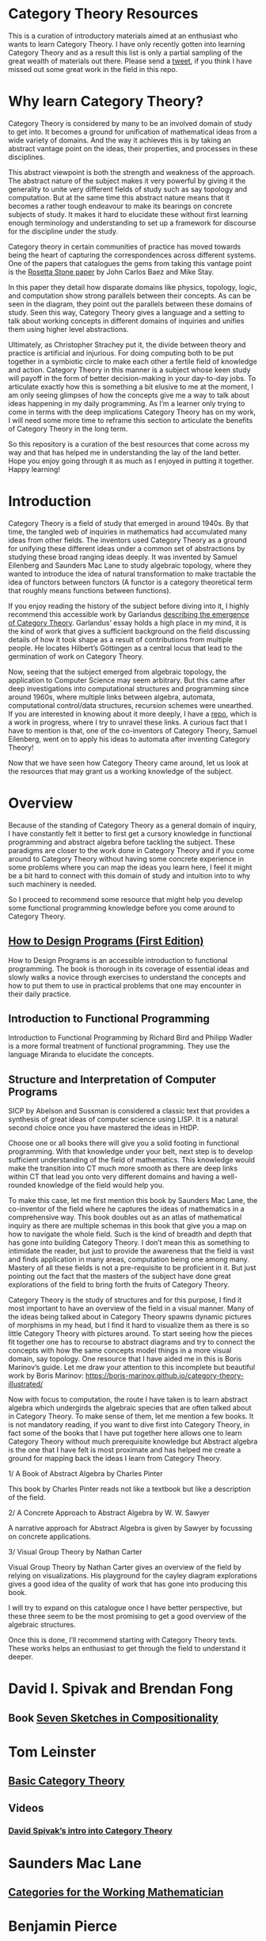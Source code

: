 * Category Theory Resources

[[./img/category-theory-cover.png]]

This is a curation of introductory materials aimed at an enthusiast who wants to learn Category Theory. I have only recently gotten into learning Category Theory and as a result this list is only a partial sampling of the great wealth of materials out there. Please send a [[https://twitter.com/prathyvsh][tweet]], if you think I have missed out some great work in the field in this repo.

* Why learn Category Theory?

Category Theory is considered by many to be an involved domain of study to get into. It becomes a ground for unification of mathematical ideas from a wide variety of domains. And the way it achieves this is by taking an abstract vantage point on the ideas, their properties, and processes in these disciplines.

This abstract viewpoint is both the strength and weakness of the approach. The abstract nature of the subject makes it very powerful by giving it the generality to unite very different fields of study such as say topology and computation. But at the same time this abstract nature means that it becomes a rather tough endeavour to make its bearings on concrete subjects of study. It makes it hard to elucidate these without first learning enough terminology and understanding to set up a framework for discourse for the discipline under the study.

#+BEGIN_HTML
<img align="center" src="./img/rosetta-stone.png" />
#+END_HTML

Category theory in certain communities of practice has moved towards being the heart of capturing the correspondences across different systems. One of the papers that catalogues the gems from taking this vantage point is the [[https://math.ucr.edu/home/baez/rosetta.pdf][Rosetta Stone paper]] by John Carlos Baez and Mike Stay.

In this paper they detail how disparate domains like physics, topology, logic, and computation show strong parallels between their concepts. As can be seen in the diagram, they point out the parallels between these domains of study. Seen this way, Category Theory gives a language and a setting to talk about working concepts in different domains of inquiries and unifies them using higher level abstractions.

Ultimately, as Christopher Strachey put it, the divide between theory and practice is artificial and injurious. For doing computing both to be put together in a symbiotic circle to make each other a fertile field of knowledge and action. Category Theory in this manner is a subject whose keen study will payoff in the form of better decision-making in your day-to-day jobs. To articulate exactly how this is something a bit elusive to me at the moment, I am only seeing glimpses of how the concepts give me a way to talk about ideas happening in my daily programming. As I’m a learner only trying to come in terms with the deep implications Category Theory has on my work, I will need some more time to reframe this section to articulate the benefits of Category Theory in the long term.

So this repository is a curation of the best resources that come across my way and that has helped me in understanding the lay of the land better. Hope you enjoy going through it as much as I enjoyed in putting it together. Happy learning!

* Introduction

#+BEGIN_HTML
<img align="left" src="./img/samuel-eilenberg.png" />
<img align="left" src="./img/saunders-maclane.png" />
#+END_HTML

Category Theory is a field of study that emerged in around 1940s. By that time, the tangled web of inquiries in mathematics had accumulated many ideas from other fields. The inventors used Category Theory as a ground for unifying these different ideas under a common set of abstractions by studying these broad ranging ideas deeply. It was invented by Samuel Eilenberg and Saunders Mac Lane to study algebraic topology, where they wanted to introduce the idea of natural transformation to make tractable the idea of functors between functors (A functor is a category theoretical term that roughly means functions between functions).

#+BEGIN_HTML
<a href="https://garlandus.co/OfGroupsAndMonads.html"><img align="left" src="./img/on-groups-and-monads.png" /></a>
#+END_HTML

If you enjoy reading the history of the subject before diving into it, I highly recommend this accessible work by Garlandus [[https://garlandus.co/OfGroupsAndMonads.html][describing the emergence of Category Theory]]. Garlandus’ essay holds a high place in my mind, it is the kind of work that gives a sufficient background on the field discussing details of how it took shape as a result of contributions from multiple people. He locates Hilbert’s Göttingen as a central locus that lead to the germination of work on Category Theory.

Now, seeing that the subject emerged from algebraic topology, the application to Computer Science may seem arbitrary. But this came after deep investigations into computational structures and programming since around 1960s, where multiple links between algebra, automata, computational control/data structures, recursion schemes were unearthed. If you are interested in knowing about it more deeply, I have a [[https://github.com/prathyvsh/morphisms-of-computational-structures][repo]], which is a work in progress, where I try to unravel these links. A curious fact that I have to mention is that, one of the co-inventors of Category Theory, Samuel Eilenberg, went on to apply his ideas to automata after inventing Category Theory!

Now that we have seen how Category Theory came around, let us look at the resources that may grant us a working knowledge of the subject.

* Overview

Because of the standing of Category Theory as a general domain of inquiry, I have constantly felt it better to first get a cursory knowledge in functional programming and abstract algebra before tackling the subject. These paradigms are closer to the work done in Category Theory and if you come around to Category Theory without having some concrete experience in some problems where you can map the ideas you learn here, I feel it might be a bit hard to connect with this domain of study and intuition into to why such machinery is needed.

So I proceed to recommend some resource that might help you develop some functional programming knowledge before you come around to Category Theory.

#+BEGIN_HTML
<img align="left" height="300px" src="./img/htdp-cover.gif" />
#+END_HTML

#+BEGIN_HTML
<div>
#+END_HTML

** [[https://htdp.org][How to Design Programs (First Edition)]]

How to Design Programs is an accessible introduction to functional programming. The book is thorough in its coverage of essential ideas and slowly walks a novice through exercises to understand the concepts and how to put them to use in practical problems that one may encounter in their daily practice.

#+BEGIN_HTML
</div>
#+END_HTML

#+BEGIN_HTML
<div>
#+END_HTML

#+BEGIN_HTML
<img align="left" height="300px" src="./img/intro-to-fp-cover.jpg" />  
#+END_HTML

** Introduction to Functional Programming

Introduction to Functional Programming by Richard Bird and Philipp Wadler is a more formal treatment of functional programming. They use the language Miranda to elucidate the concepts.




#+BEGIN_HTML
<div>
#+END_HTML

#+BEGIN_HTML
<img align="left" height="300px" src="./img/sicp-cover.jpg" />
#+END_HTML

** Structure and Interpretation of Computer Programs

SICP by Abelson and Sussman is considered a classic text that provides a synthesis of great ideas of computer science using LISP. It is a natural second choice once you have mastered the ideas in HtDP.

#+BEGIN_HTML
</div>
#+END_HTML

Choose one or all books there will give you a solid footing in functional programming. With that knowledge under your belt, next step is to develop sufficient understanding of the field of mathematics. This knowledge would make the transition into CT much more smooth as there are deep links within CT that lead you onto very different domains and having a well-rounded knowledge of the field would help you.

To make this case, let me first mention this book by Saunders Mac Lane, the co-inventor of the field where he captures the ideas of mathematics in a comprehensive way. This book doubles out as an atlas of mathematical inquiry as there are multiple schemas in this book that give you a map on how to navigate the whole field. Such is the kind of breadth and depth that has gone into building Category Theory. I don’t mean this as something to intimidate the reader, but just to provide the awareness that the field is vast and finds application in many areas, computation being one among many. Mastery of all these fields is not a pre-requisite to be proficient in it. But just pointing out the fact that the masters of the subject have done great explorations of the field to bring forth the fruits of Category Theory.

Category Theory is the study of structures and for this purpose, I find it most important to have an overview of the field in a visual manner. Many of the ideas being talked about in Category Theory spawns dynamic pictures of morphisms in my head, but I find it hard to visualize them as there is so little Category Theory with pictures around. To start seeing how the pieces fit together one has to recourse to abstract diagrams and try to connect the concepts with how the same concepts model things in a more visual domain, say topology. One resource that I have aided me in this is Boris Marinov’s guide. Let me draw your attention to this incomplete but beautiful work by Boris Marinov: https://boris-marinov.github.io/category-theory-illustrated/

Now with focus to computation, the route I have taken is to learn abstract algebra which undergirds the algebraic species that are often talked about in Category Theory. To make sense of them, let me mention a few books. It is not mandatory reading, if you want to dive first into Category Theory, in fact some of the books that I have put together here allows one to learn Category Theory without much prerequisite knowledge but Abstract algebra is the one that I have felt is most proximate and has helped me create a ground for mapping back the ideas I learn from Category Theory.

1/ A Book of Abstract Algebra by Charles Pinter

This book by Charles Pinter reads not like a textbook but like a description of the field.

2/ A Concrete Approach to Abstract Algebra by W. W. Sawyer

A narrative approach for Abstract Algebra is given by Sawyer by focussing on concrete applications.

3/ Visual Group Theory by Nathan Carter

Visual Group Theory by Nathan Carter gives an overview of the field by relying on visualizations. His playground for the cayley diagram explorations gives a good idea of the quality of work that has gone into producing this book.

I will try to expand on this catalogue once I have better perspective, but these three seem to be the most promising to get a good overview of the algebraic structures.

Once this is done, I’ll recommend starting with Category Theory texts. These works helps an enthusiast to get through the field to understand it deeper.

* David I. Spivak and Brendan Fong

** Book [[https://amzn.to/2RUAIoU][Seven Sketches in Compositionality]]

* Tom Leinster
** [[https://arxiv.org/abs/1612.09375][Basic Category Theory]]

** Videos

*** [[https://www.youtube.com/watch?v=cJ46AOEOc14][David Spivak’s intro into Category Theory]]

* Saunders Mac Lane

** [[https://amzn.to/3mHPk8D][Categories for the Working Mathematician]]

* Benjamin Pierce

** [[https://amzn.to/34Sc3qc][Basic Category Theory for Computer Scientists]]

* Emily Riehl

** [[https://amzn.to/2yARvpW][Category Theory in Context]]
Available as a free PDF here: http://www.math.jhu.edu/~eriehl/context.pdf

* Bartosz Milewski’s work

** Book
[[https://github.com/hmemcpy/milewski-ctfp-pdf/][Category Theory for Programmers]]

** Videos
https://www.youtube.com/playlist?list=PLbgaMIhjbmEnaH_LTkxLI7FMa2HsnawM_

* [[https://amzn.to/2Vr801a][Category Theory for Scientists]]

* William Lawvere and Stephen Schaneul

** [[https://amzn.to/2zjvbli][Conceptual Mathematics: A First Introduction to Categories]]

* Paulo Aluffi

** [[https://amzn.to/3brrok3][Algebra: Chapter 0]]

** Tangential Reads

Now these are works a bit removed from Category Theory, but still I feel will give one a good understanding of the big picture if put in the effort to understand these:

*** [[https://amzn.to/2Vp5HLJ][Topology via Logic]]
Steven Vickers

* Papers

** [[https://people.cs.clemson.edu/~steve/Papers/Rosetta/rosetta1.pdf][Categories for the Working Mathematician Category Theory — Rosetta Paper 1: How Categories Arise Naturally]]
** [[http://www.cs.toronto.edu/~sme/presentations/cat101.pdf][An introduction to Category Theory for Software Engineers]]

** [[https://www.cs.ox.ac.uk/files/3395/PRG72.pdf][A Categorical Manifesto]]
Goguen

* Talks

** [[https://www.youtube.com/watch?v=BLk4DlNZkL8][Adjunctions in Everyday Life]]
** [[https://www.youtube.com/watch?v=JMP6gI5mLHc][Category Theory: The Essence of Interface Design]]

* Compilations

** [[https://nodebook.io/nodebook/717/t/x=359.07&y=391.68&k=0.53][Nodebook by Dragan Okanovic]]
This is a really nice collection of some of the resources laid out in a "graph"ical format by Dragan.
